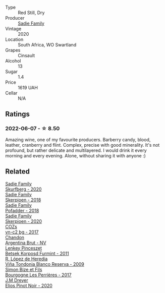 #+attr_html: :class wine-main-image
[[file:/images/42/dc355d-a934-4cb0-9592-cf1d474bec57/2022-06-08-09-23-47-0AF5D3A0-84A5-40C3-8786-2A427AB3C799-1-105-c@512.webp]]

- Type :: Red Still, Dry
- Producer :: [[barberry:/producers/c7f2173e-1b32-4e44-8da0-bd36f04b3ae0][Sadie Family]]
- Vintage :: 2020
- Location :: South Africa, WO Swartland
- Grapes :: Cinsault
- Alcohol :: 13
- Sugar :: 1.4
- Price :: 1619 UAH
- Cellar :: N/A

** Ratings

*** 2022-06-07 - ☆ 8.50

Amazing wine, one of my favourite producers. Barberry candy, blood, leather, cranberry and flint. Complex, precise with good minerality. It's not profound, but rather delicate and multilayered. I would drink it every morning and every evening. Alone, without sharing it with anyone :)

** Related

#+begin_export html
<div class="flex-container">
  <a class="flex-item flex-item-left" href="/wines/9513b9da-ac70-472c-953a-7cd9e5946b47.html">
    <img class="flex-bottle" src="/images/95/13b9da-ac70-472c-953a-7cd9e5946b47/2022-01-16-11-33-02-F6419DC4-FF8B-4859-8032-237271A372EA-1-105-c@512.webp"></img>
    <section class="h">Sadie Family</section>
    <section class="h text-bolder">Skurfberg - 2020</section>
  </a>

  <a class="flex-item flex-item-right" href="/wines/9df849b5-9f50-4268-8cdd-2376380960fe.html">
    <img class="flex-bottle" src="/images/9d/f849b5-9f50-4268-8cdd-2376380960fe/2020-11-25-10-37-59-8B0A2B72-13EC-44F7-B6A5-9A29CD585976-1-105-c@512.webp"></img>
    <section class="h">Sadie Family</section>
    <section class="h text-bolder">Skerpioen - 2018</section>
  </a>

  <a class="flex-item flex-item-left" href="/wines/ce63f4af-0443-440e-b997-3602ebee4d80.html">
    <img class="flex-bottle" src="/images/ce/63f4af-0443-440e-b997-3602ebee4d80/2020-09-20-10-16-38-A53DA59D-B5CB-4E4C-B3F8-69F419ACAACD-1-105-c@512.webp"></img>
    <section class="h">Sadie Family</section>
    <section class="h text-bolder">Pofadder - 2018</section>
  </a>

  <a class="flex-item flex-item-right" href="/wines/d71fb0cc-4414-437e-8870-a4ef45c8abd8.html">
    <img class="flex-bottle" src="/images/d7/1fb0cc-4414-437e-8870-a4ef45c8abd8/2022-11-18-08-58-47-BFF3394D-CE89-4F69-AA57-D1C9036031FC-1-105-c@512.webp"></img>
    <section class="h">Sadie Family</section>
    <section class="h text-bolder">Skerpioen - 2020</section>
  </a>

  <a class="flex-item flex-item-left" href="/wines/224602d5-c307-4bfc-b84a-bfeede982fc0.html">
    <img class="flex-bottle" src="/images/22/4602d5-c307-4bfc-b84a-bfeede982fc0/2022-06-08-09-17-25-IMG-0340@512.webp"></img>
    <section class="h">COZs</section>
    <section class="h text-bolder">vn-c2 bg - 2017</section>
  </a>

  <a class="flex-item flex-item-right" href="/wines/268bd2f6-3e62-4a26-ba42-d514bc4e011d.html">
    <img class="flex-bottle" src="/images/26/8bd2f6-3e62-4a26-ba42-d514bc4e011d/2022-06-05-10-43-14-62A642B5-89E2-4570-9704-F7F5D7219085-1-105-c@512.webp"></img>
    <section class="h">Chandon</section>
    <section class="h text-bolder">Argentina Brut - NV</section>
  </a>

  <a class="flex-item flex-item-left" href="/wines/4a169cba-26aa-4d74-a03a-07a7bea905db.html">
    <img class="flex-bottle" src="/images/4a/169cba-26aa-4d74-a03a-07a7bea905db/2022-06-08-08-40-30-8E9A0699-5012-4DDB-800C-88569D622FF1-1-105-c@512.webp"></img>
    <section class="h">Lenkey Pinceszet</section>
    <section class="h text-bolder">Betsek Korposd Furmint - 2011</section>
  </a>

  <a class="flex-item flex-item-right" href="/wines/56317de6-f3c6-43f9-8efc-6537b23750c5.html">
    <img class="flex-bottle" src="/images/56/317de6-f3c6-43f9-8efc-6537b23750c5/2022-06-08-08-50-39-34C9B22D-AED6-42AE-8B31-3E4AD017AB8A-1-105-c@512.webp"></img>
    <section class="h">R. López de Heredia</section>
    <section class="h text-bolder">Viña Tondonia Blanco Reserva - 2009</section>
  </a>

  <a class="flex-item flex-item-left" href="/wines/9e880b48-e667-429f-a5d8-222f6190cb3a.html">
    <img class="flex-bottle" src="/images/9e/880b48-e667-429f-a5d8-222f6190cb3a/2022-06-08-08-58-22-90EF53B4-6E02-4143-8E8F-FC5BB22AC7FA-1-105-c@512.webp"></img>
    <section class="h">Simon Bize et Fils</section>
    <section class="h text-bolder">Bourgogne Les Perrières - 2017</section>
  </a>

  <a class="flex-item flex-item-right" href="/wines/f1137f23-9d0b-4e02-a8dc-aeef990ea592.html">
    <img class="flex-bottle" src="/images/f1/137f23-9d0b-4e02-a8dc-aeef990ea592/2022-06-08-09-10-01-14B8D394-3091-4D47-9161-D22122F8F01B-1-105-c@512.webp"></img>
    <section class="h">J.M Dreyer</section>
    <section class="h text-bolder">Elios Pinot Noir - 2020</section>
  </a>

</div>
#+end_export
